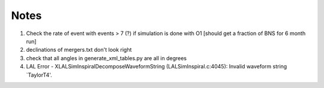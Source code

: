 
Notes
=====

1. Check the rate of event with events > 7 (?) if simulation
   is done with O1 [should get a fraction of BNS for 6 month run]

2. declinations of mergers.txt don't look right

3. check that all angles in generate_xml_tables.py are all in degrees
      
4. LAL Error - XLALSimInspiralDecomposeWaveformString (LALSimInspiral.c:4045): Invalid waveform string `TaylorT4'.
